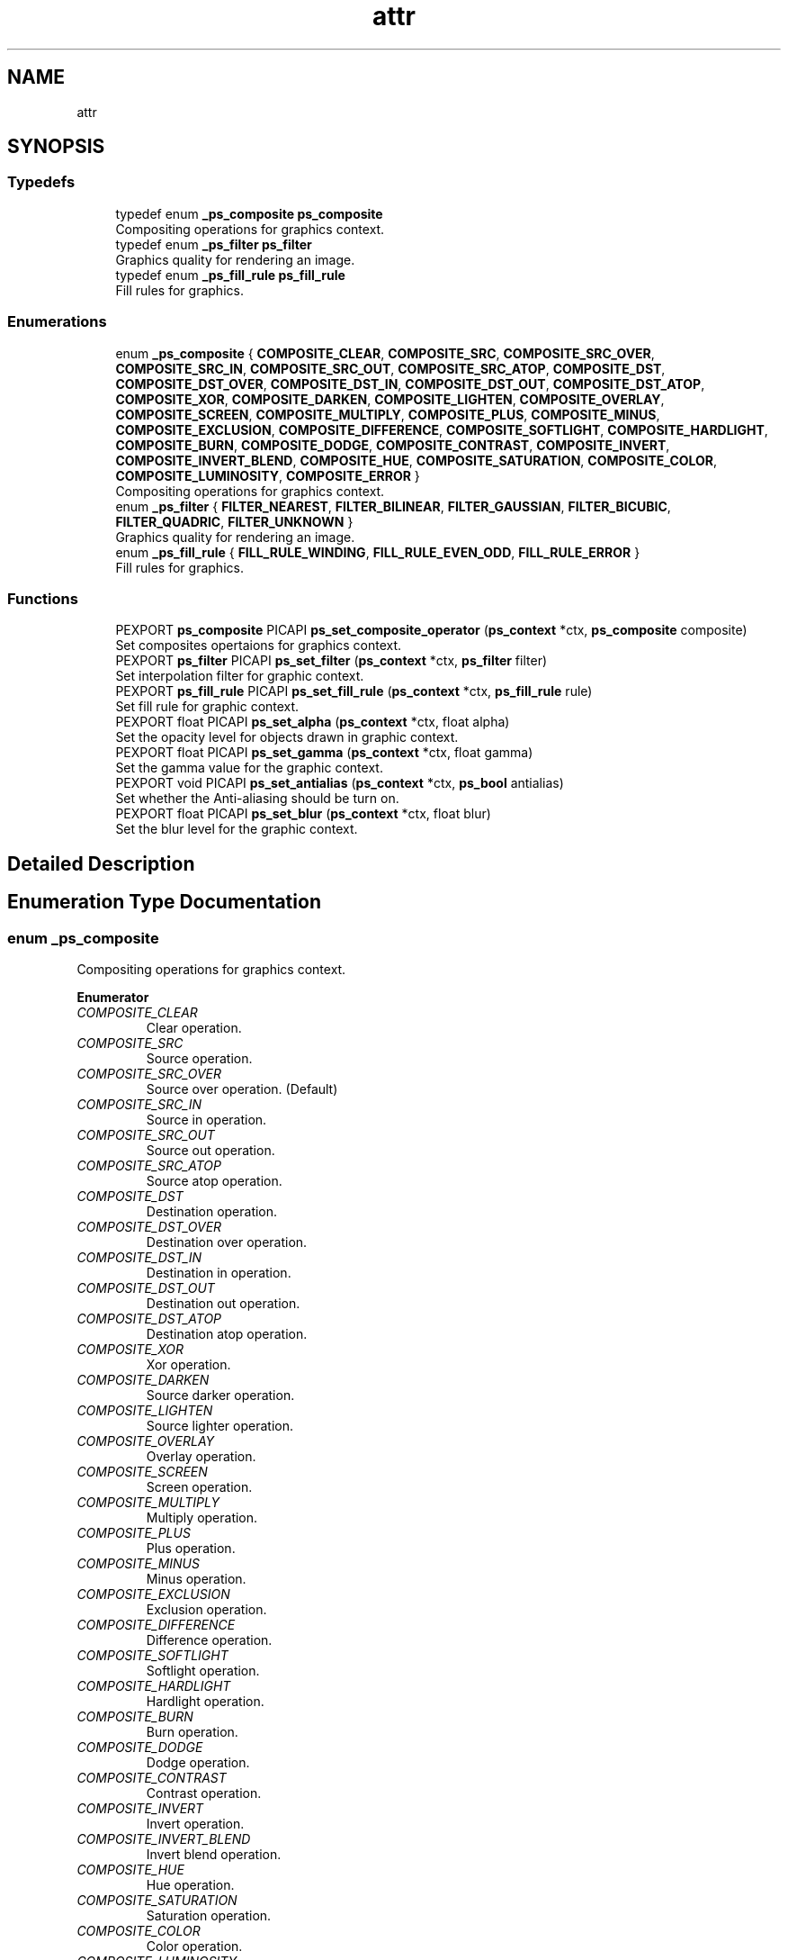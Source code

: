 .TH "attr" 3 "Tue Dec 24 2024" "Version 2.8" "Picasso API" \" -*- nroff -*-
.ad l
.nh
.SH NAME
attr
.SH SYNOPSIS
.br
.PP
.SS "Typedefs"

.in +1c
.ti -1c
.RI "typedef enum \fB_ps_composite\fP \fBps_composite\fP"
.br
.RI "Compositing operations for graphics context\&. "
.ti -1c
.RI "typedef enum \fB_ps_filter\fP \fBps_filter\fP"
.br
.RI "Graphics quality for rendering an image\&. "
.ti -1c
.RI "typedef enum \fB_ps_fill_rule\fP \fBps_fill_rule\fP"
.br
.RI "Fill rules for graphics\&. "
.in -1c
.SS "Enumerations"

.in +1c
.ti -1c
.RI "enum \fB_ps_composite\fP { \fBCOMPOSITE_CLEAR\fP, \fBCOMPOSITE_SRC\fP, \fBCOMPOSITE_SRC_OVER\fP, \fBCOMPOSITE_SRC_IN\fP, \fBCOMPOSITE_SRC_OUT\fP, \fBCOMPOSITE_SRC_ATOP\fP, \fBCOMPOSITE_DST\fP, \fBCOMPOSITE_DST_OVER\fP, \fBCOMPOSITE_DST_IN\fP, \fBCOMPOSITE_DST_OUT\fP, \fBCOMPOSITE_DST_ATOP\fP, \fBCOMPOSITE_XOR\fP, \fBCOMPOSITE_DARKEN\fP, \fBCOMPOSITE_LIGHTEN\fP, \fBCOMPOSITE_OVERLAY\fP, \fBCOMPOSITE_SCREEN\fP, \fBCOMPOSITE_MULTIPLY\fP, \fBCOMPOSITE_PLUS\fP, \fBCOMPOSITE_MINUS\fP, \fBCOMPOSITE_EXCLUSION\fP, \fBCOMPOSITE_DIFFERENCE\fP, \fBCOMPOSITE_SOFTLIGHT\fP, \fBCOMPOSITE_HARDLIGHT\fP, \fBCOMPOSITE_BURN\fP, \fBCOMPOSITE_DODGE\fP, \fBCOMPOSITE_CONTRAST\fP, \fBCOMPOSITE_INVERT\fP, \fBCOMPOSITE_INVERT_BLEND\fP, \fBCOMPOSITE_HUE\fP, \fBCOMPOSITE_SATURATION\fP, \fBCOMPOSITE_COLOR\fP, \fBCOMPOSITE_LUMINOSITY\fP, \fBCOMPOSITE_ERROR\fP }"
.br
.RI "Compositing operations for graphics context\&. "
.ti -1c
.RI "enum \fB_ps_filter\fP { \fBFILTER_NEAREST\fP, \fBFILTER_BILINEAR\fP, \fBFILTER_GAUSSIAN\fP, \fBFILTER_BICUBIC\fP, \fBFILTER_QUADRIC\fP, \fBFILTER_UNKNOWN\fP }"
.br
.RI "Graphics quality for rendering an image\&. "
.ti -1c
.RI "enum \fB_ps_fill_rule\fP { \fBFILL_RULE_WINDING\fP, \fBFILL_RULE_EVEN_ODD\fP, \fBFILL_RULE_ERROR\fP }"
.br
.RI "Fill rules for graphics\&. "
.in -1c
.SS "Functions"

.in +1c
.ti -1c
.RI "PEXPORT \fBps_composite\fP PICAPI \fBps_set_composite_operator\fP (\fBps_context\fP *ctx, \fBps_composite\fP composite)"
.br
.RI "Set composites opertaions for graphics context\&. "
.ti -1c
.RI "PEXPORT \fBps_filter\fP PICAPI \fBps_set_filter\fP (\fBps_context\fP *ctx, \fBps_filter\fP filter)"
.br
.RI "Set interpolation filter for graphic context\&. "
.ti -1c
.RI "PEXPORT \fBps_fill_rule\fP PICAPI \fBps_set_fill_rule\fP (\fBps_context\fP *ctx, \fBps_fill_rule\fP rule)"
.br
.RI "Set fill rule for graphic context\&. "
.ti -1c
.RI "PEXPORT float PICAPI \fBps_set_alpha\fP (\fBps_context\fP *ctx, float alpha)"
.br
.RI "Set the opacity level for objects drawn in graphic context\&. "
.ti -1c
.RI "PEXPORT float PICAPI \fBps_set_gamma\fP (\fBps_context\fP *ctx, float gamma)"
.br
.RI "Set the gamma value for the graphic context\&. "
.ti -1c
.RI "PEXPORT void PICAPI \fBps_set_antialias\fP (\fBps_context\fP *ctx, \fBps_bool\fP antialias)"
.br
.RI "Set whether the Anti-aliasing should be turn on\&. "
.ti -1c
.RI "PEXPORT float PICAPI \fBps_set_blur\fP (\fBps_context\fP *ctx, float blur)"
.br
.RI "Set the blur level for the graphic context\&. "
.in -1c
.SH "Detailed Description"
.PP 

.SH "Enumeration Type Documentation"
.PP 
.SS "enum \fB_ps_composite\fP"

.PP
Compositing operations for graphics context\&. 
.PP
\fBEnumerator\fP
.in +1c
.TP
\fB\fICOMPOSITE_CLEAR \fP\fP
Clear operation\&. 
.TP
\fB\fICOMPOSITE_SRC \fP\fP
Source operation\&. 
.TP
\fB\fICOMPOSITE_SRC_OVER \fP\fP
Source over operation\&. (Default) 
.TP
\fB\fICOMPOSITE_SRC_IN \fP\fP
Source in operation\&. 
.TP
\fB\fICOMPOSITE_SRC_OUT \fP\fP
Source out operation\&. 
.TP
\fB\fICOMPOSITE_SRC_ATOP \fP\fP
Source atop operation\&. 
.TP
\fB\fICOMPOSITE_DST \fP\fP
Destination operation\&. 
.TP
\fB\fICOMPOSITE_DST_OVER \fP\fP
Destination over operation\&. 
.TP
\fB\fICOMPOSITE_DST_IN \fP\fP
Destination in operation\&. 
.TP
\fB\fICOMPOSITE_DST_OUT \fP\fP
Destination out operation\&. 
.TP
\fB\fICOMPOSITE_DST_ATOP \fP\fP
Destination atop operation\&. 
.TP
\fB\fICOMPOSITE_XOR \fP\fP
Xor operation\&. 
.TP
\fB\fICOMPOSITE_DARKEN \fP\fP
Source darker operation\&. 
.TP
\fB\fICOMPOSITE_LIGHTEN \fP\fP
Source lighter operation\&. 
.TP
\fB\fICOMPOSITE_OVERLAY \fP\fP
Overlay operation\&. 
.TP
\fB\fICOMPOSITE_SCREEN \fP\fP
Screen operation\&. 
.TP
\fB\fICOMPOSITE_MULTIPLY \fP\fP
Multiply operation\&. 
.TP
\fB\fICOMPOSITE_PLUS \fP\fP
Plus operation\&. 
.TP
\fB\fICOMPOSITE_MINUS \fP\fP
Minus operation\&. 
.TP
\fB\fICOMPOSITE_EXCLUSION \fP\fP
Exclusion operation\&. 
.TP
\fB\fICOMPOSITE_DIFFERENCE \fP\fP
Difference operation\&. 
.TP
\fB\fICOMPOSITE_SOFTLIGHT \fP\fP
Softlight operation\&. 
.TP
\fB\fICOMPOSITE_HARDLIGHT \fP\fP
Hardlight operation\&. 
.TP
\fB\fICOMPOSITE_BURN \fP\fP
Burn operation\&. 
.TP
\fB\fICOMPOSITE_DODGE \fP\fP
Dodge operation\&. 
.TP
\fB\fICOMPOSITE_CONTRAST \fP\fP
Contrast operation\&. 
.TP
\fB\fICOMPOSITE_INVERT \fP\fP
Invert operation\&. 
.TP
\fB\fICOMPOSITE_INVERT_BLEND \fP\fP
Invert blend operation\&. 
.TP
\fB\fICOMPOSITE_HUE \fP\fP
Hue operation\&. 
.TP
\fB\fICOMPOSITE_SATURATION \fP\fP
Saturation operation\&. 
.TP
\fB\fICOMPOSITE_COLOR \fP\fP
Color operation\&. 
.TP
\fB\fICOMPOSITE_LUMINOSITY \fP\fP
Luminosity operation\&. 
.TP
\fB\fICOMPOSITE_ERROR \fP\fP
Error value\&. 
.PP
Definition at line 1508 of file picasso\&.h\&.
.SS "enum \fB_ps_fill_rule\fP"

.PP
Fill rules for graphics\&. 
.PP
\fBEnumerator\fP
.in +1c
.TP
\fB\fIFILL_RULE_WINDING \fP\fP
Nonzero winding fill rule\&. (Default) 
.TP
\fB\fIFILL_RULE_EVEN_ODD \fP\fP
Even-odd fill rule\&. 
.TP
\fB\fIFILL_RULE_ERROR \fP\fP
Error value\&. 
.PP
Definition at line 1642 of file picasso\&.h\&.
.SS "enum \fB_ps_filter\fP"

.PP
Graphics quality for rendering an image\&. 
.PP
\fBEnumerator\fP
.in +1c
.TP
\fB\fIFILTER_NEAREST \fP\fP
No interpolation filter\&. 
.TP
\fB\fIFILTER_BILINEAR \fP\fP
Bilinear interpolation filter\&. (Default) 
.TP
\fB\fIFILTER_GAUSSIAN \fP\fP
Gaussian interpolation filter\&. 
.TP
\fB\fIFILTER_BICUBIC \fP\fP
Bicubic interpolation filter\&. 
.TP
\fB\fIFILTER_QUADRIC \fP\fP
Quadric interpolation filter\&. 
.TP
\fB\fIFILTER_UNKNOWN \fP\fP
Error value\&. 
.PP
Definition at line 1596 of file picasso\&.h\&.
.SH "Function Documentation"
.PP 
.SS "float ps_set_alpha (\fBps_context\fP * ctx, float alpha)"

.PP
Set the opacity level for objects drawn in graphic context\&. 
.PP
\fBParameters\fP
.RS 4
\fIctx\fP Pointer to an existing context object\&. 
.br
\fIalpha\fP A value that specifies the opacity level from transparent to opaque(0 ~ 1)\&. Default level is opaque (1)\&.
.RE
.PP
\fBReturns\fP
.RS 4
If the function succeeds, the return value is the old level\&. If the function fails, the return value is 0\&.
.RE
.PP
\fBNote\fP
.RS 4
To get extended error information, call \fIps_last_status\fP\&.
.RE
.PP
\fBSee also\fP
.RS 4
\fBps_set_gamma\fP, \fBps_set_blur\fP, \fBps_set_antialias\fP 
.RE
.PP

.SS "void ps_set_antialias (\fBps_context\fP * ctx, \fBps_bool\fP antialias)"

.PP
Set whether the Anti-aliasing should be turn on\&. 
.PP
\fBParameters\fP
.RS 4
\fIctx\fP Pointer to an existing context object\&. 
.br
\fIantialias\fP Boolean value whether the anti-aliasing is turn on\&. (True default)
.RE
.PP
\fBSee also\fP
.RS 4
\fBps_set_alpha\fP, \fBps_set_blur\fP, \fBps_set_gamma\fP 
.RE
.PP

.SS "float ps_set_blur (\fBps_context\fP * ctx, float blur)"

.PP
Set the blur level for the graphic context\&. 
.PP
\fBParameters\fP
.RS 4
\fIctx\fP Pointer to an existing context object\&. 
.br
\fIblur\fP A value that specifies the blur level (0 ~ 1)\&. Default value is none blur (0)\&.
.RE
.PP
\fBReturns\fP
.RS 4
If the function succeeds, the return value is the old level\&. If the function fails, the return value is 0\&.
.RE
.PP
\fBNote\fP
.RS 4
To get extended error information, call \fIps_last_status\fP\&.
.RE
.PP
\fBSee also\fP
.RS 4
\fBps_set_alpha\fP, \fBps_set_gamma\fP, \fBps_set_antialias\fP 
.RE
.PP

.SS "\fBps_composite\fP ps_set_composite_operator (\fBps_context\fP * ctx, \fBps_composite\fP composite)"

.PP
Set composites opertaions for graphics context\&. 
.PP
\fBParameters\fP
.RS 4
\fIctx\fP Pointer to an existing context object\&. 
.br
\fIcomposite\fP The Composite operation to be set\&.
.RE
.PP
\fBReturns\fP
.RS 4
If the function succeeds, the return value is the old operation\&. If the function fails, the return value is COMPOSITE_ERROR\&.
.RE
.PP
\fBNote\fP
.RS 4
To get extended error information, call \fIps_last_status\fP\&.
.RE
.PP
\fBSee also\fP
.RS 4
\fBps_set_filter\fP, \fBps_set_fill_rule\fP 
.RE
.PP

.SS "\fBps_fill_rule\fP ps_set_fill_rule (\fBps_context\fP * ctx, \fBps_fill_rule\fP rule)"

.PP
Set fill rule for graphic context\&. 
.PP
\fBParameters\fP
.RS 4
\fIctx\fP Pointer to an existing context object\&. 
.br
\fIrule\fP The fill rule to be set\&.
.RE
.PP
\fBReturns\fP
.RS 4
If the function succeeds, the return value is the old rule\&. If the function fails, the return value is FILL_RULE_ERROR\&.
.RE
.PP
\fBNote\fP
.RS 4
To get extended error information, call \fIps_last_status\fP\&.
.RE
.PP
\fBSee also\fP
.RS 4
\fBps_set_composite_operator\fP, \fBps_set_filter\fP 
.RE
.PP

.SS "\fBps_filter\fP ps_set_filter (\fBps_context\fP * ctx, \fBps_filter\fP filter)"

.PP
Set interpolation filter for graphic context\&. 
.PP
\fBParameters\fP
.RS 4
\fIctx\fP Pointer to an existing context object\&. 
.br
\fIfilter\fP The interpolation filter to be set\&.
.RE
.PP
\fBReturns\fP
.RS 4
If the function succeeds, the return value is the old filter\&. If the function fails, the return value is FILTER_UNKNOWN\&.
.RE
.PP
\fBNote\fP
.RS 4
To get extended error information, call \fIps_last_status\fP\&.
.RE
.PP
\fBSee also\fP
.RS 4
\fBps_set_composite_operator\fP, \fBps_set_fill_rule\fP 
.RE
.PP

.SS "float ps_set_gamma (\fBps_context\fP * ctx, float gamma)"

.PP
Set the gamma value for the graphic context\&. 
.PP
\fBParameters\fP
.RS 4
\fIctx\fP Pointer to an existing context object\&. 
.br
\fIgamma\fP A value that specifies the gamma (0 ~ 3)\&. Default value is 1\&.
.RE
.PP
\fBReturns\fP
.RS 4
If the function succeeds, the return value is the old one\&. If the function fails, the return value is 0\&.
.RE
.PP
\fBNote\fP
.RS 4
To get extended error information, call \fIps_last_status\fP\&.
.RE
.PP
\fBSee also\fP
.RS 4
\fBps_set_alpha\fP, \fBps_set_blur\fP, \fBps_set_antialias\fP 
.RE
.PP

.SH "Author"
.PP 
Generated automatically by Doxygen for Picasso API from the source code\&.
